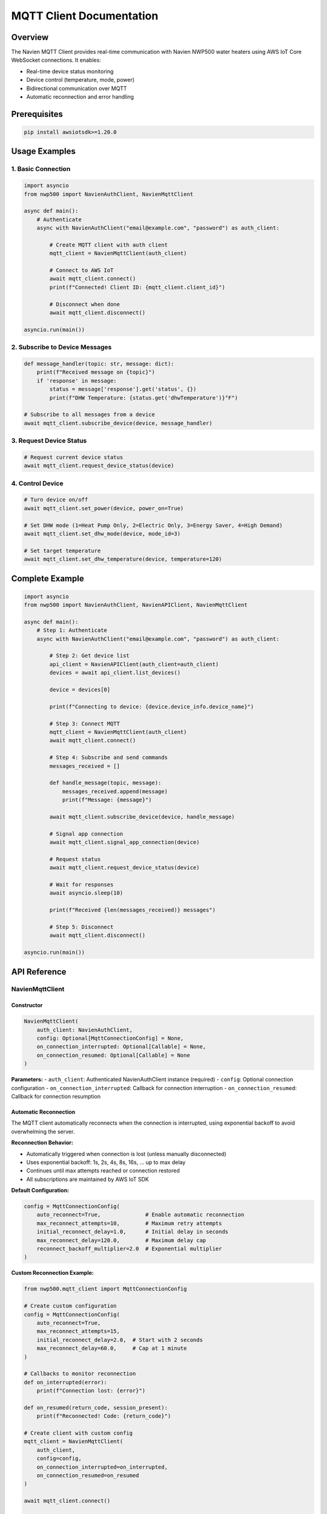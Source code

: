 MQTT Client Documentation
=========================

Overview
--------

The Navien MQTT Client provides real-time communication with Navien
NWP500 water heaters using AWS IoT Core WebSocket connections. It
enables:

- Real-time device status monitoring
- Device control (temperature, mode, power)
- Bidirectional communication over MQTT
- Automatic reconnection and error handling

Prerequisites
-------------

.. code:: bash

   pip install awsiotsdk>=1.20.0

Usage Examples
--------------

1. Basic Connection
~~~~~~~~~~~~~~~~~~~

.. code:: python

   import asyncio
   from nwp500 import NavienAuthClient, NavienMqttClient

   async def main():
       # Authenticate
       async with NavienAuthClient("email@example.com", "password") as auth_client:
           
           # Create MQTT client with auth client
           mqtt_client = NavienMqttClient(auth_client)
           
           # Connect to AWS IoT
           await mqtt_client.connect()
           print(f"Connected! Client ID: {mqtt_client.client_id}")
           
           # Disconnect when done
           await mqtt_client.disconnect()

   asyncio.run(main())

2. Subscribe to Device Messages
~~~~~~~~~~~~~~~~~~~~~~~~~~~~~~~

.. code:: python

   def message_handler(topic: str, message: dict):
       print(f"Received message on {topic}")
       if 'response' in message:
           status = message['response'].get('status', {})
           print(f"DHW Temperature: {status.get('dhwTemperature')}°F")

   # Subscribe to all messages from a device
   await mqtt_client.subscribe_device(device, message_handler)

3. Request Device Status
~~~~~~~~~~~~~~~~~~~~~~~~

.. code:: python

   # Request current device status
   await mqtt_client.request_device_status(device)

4. Control Device
~~~~~~~~~~~~~~~~~

.. code:: python

   # Turn device on/off
   await mqtt_client.set_power(device, power_on=True)

   # Set DHW mode (1=Heat Pump Only, 2=Electric Only, 3=Energy Saver, 4=High Demand)
   await mqtt_client.set_dhw_mode(device, mode_id=3)

   # Set target temperature
   await mqtt_client.set_dhw_temperature(device, temperature=120)

Complete Example
----------------

.. code:: python

   import asyncio
   from nwp500 import NavienAuthClient, NavienAPIClient, NavienMqttClient

   async def main():
       # Step 1: Authenticate
       async with NavienAuthClient("email@example.com", "password") as auth_client:
           
           # Step 2: Get device list
           api_client = NavienAPIClient(auth_client=auth_client)
           devices = await api_client.list_devices()
           
           device = devices[0]
           
           print(f"Connecting to device: {device.device_info.device_name}")
           
           # Step 3: Connect MQTT
           mqtt_client = NavienMqttClient(auth_client)
           await mqtt_client.connect()
           
           # Step 4: Subscribe and send commands
           messages_received = []
           
           def handle_message(topic, message):
               messages_received.append(message)
               print(f"Message: {message}")
           
           await mqtt_client.subscribe_device(device, handle_message)
           
           # Signal app connection
           await mqtt_client.signal_app_connection(device)
           
           # Request status
           await mqtt_client.request_device_status(device)
           
           # Wait for responses
           await asyncio.sleep(10)
           
           print(f"Received {len(messages_received)} messages")
           
           # Step 5: Disconnect
           await mqtt_client.disconnect()

   asyncio.run(main())

API Reference
-------------

NavienMqttClient
~~~~~~~~~~~~~~~~

Constructor
^^^^^^^^^^^

.. code:: python

   NavienMqttClient(
       auth_client: NavienAuthClient,
       config: Optional[MqttConnectionConfig] = None,
       on_connection_interrupted: Optional[Callable] = None,
       on_connection_resumed: Optional[Callable] = None
   )

**Parameters:** - ``auth_client``: Authenticated NavienAuthClient
instance (required) - ``config``: Optional connection configuration -
``on_connection_interrupted``: Callback for connection interruption -
``on_connection_resumed``: Callback for connection resumption

Automatic Reconnection
^^^^^^^^^^^^^^^^^^^^^^

The MQTT client automatically reconnects when the connection is interrupted,
using exponential backoff to avoid overwhelming the server.

**Reconnection Behavior:**

- Automatically triggered when connection is lost (unless manually disconnected)
- Uses exponential backoff: 1s, 2s, 4s, 8s, 16s, ... up to max delay
- Continues until max attempts reached or connection restored
- All subscriptions are maintained by AWS IoT SDK

**Default Configuration:**

.. code:: python

   config = MqttConnectionConfig(
       auto_reconnect=True,              # Enable automatic reconnection
       max_reconnect_attempts=10,        # Maximum retry attempts
       initial_reconnect_delay=1.0,      # Initial delay in seconds
       max_reconnect_delay=120.0,        # Maximum delay cap
       reconnect_backoff_multiplier=2.0  # Exponential multiplier
   )

**Custom Reconnection Example:**

.. code:: python

   from nwp500.mqtt_client import MqttConnectionConfig
   
   # Create custom configuration
   config = MqttConnectionConfig(
       auto_reconnect=True,
       max_reconnect_attempts=15,
       initial_reconnect_delay=2.0,  # Start with 2 seconds
       max_reconnect_delay=60.0,     # Cap at 1 minute
   )
   
   # Callbacks to monitor reconnection
   def on_interrupted(error):
       print(f"Connection lost: {error}")
   
   def on_resumed(return_code, session_present):
       print(f"Reconnected! Code: {return_code}")
   
   # Create client with custom config
   mqtt_client = NavienMqttClient(
       auth_client,
       config=config,
       on_connection_interrupted=on_interrupted,
       on_connection_resumed=on_resumed
   )
   
   await mqtt_client.connect()
   
   # Check reconnection status
   if mqtt_client.is_reconnecting:
       print(f"Reconnecting: attempt {mqtt_client.reconnect_attempts}")

**Properties:**

- ``is_connected`` - Check if currently connected
- ``is_reconnecting`` - Check if reconnection in progress
- ``reconnect_attempts`` - Number of reconnection attempts made

Command Queue
^^^^^^^^^^^^^

The MQTT client automatically queues commands sent while disconnected and sends
them when the connection is restored. This ensures no commands are lost during
network interruptions.

**Queue Behavior:**

- Commands are queued automatically when sent while disconnected
- Queue is processed in FIFO (first-in-first-out) order on reconnection
- Integrates seamlessly with automatic reconnection
- Configurable queue size with automatic oldest-command-dropping when full
- No user intervention required

**Default Configuration:**

.. code:: python

   config = MqttConnectionConfig(
       enable_command_queue=True,  # Enable command queuing
       max_queued_commands=100,    # Maximum queue size
   )

**Queue Usage Example:**

.. code:: python

   from nwp500.mqtt_client import MqttConnectionConfig
   
   # Configure command queue
   config = MqttConnectionConfig(
       enable_command_queue=True,
       max_queued_commands=50,  # Limit to 50 commands
       auto_reconnect=True,
   )
   
   mqtt_client = NavienMqttClient(auth_client, config=config)
   await mqtt_client.connect()
   
   # Commands sent while disconnected are automatically queued
   await mqtt_client.request_device_status(device)  # Queued if disconnected
   await mqtt_client.set_dhw_temperature_display(device, 130)  # Also queued
   
   # Check queue status
   queue_size = mqtt_client.queued_commands_count
   print(f"Commands queued: {queue_size}")
   
   # Clear queue manually if needed
   cleared = mqtt_client.clear_command_queue()
   print(f"Cleared {cleared} commands")

**Disable Command Queue:**

.. code:: python

   # Disable queuing if desired
   config = MqttConnectionConfig(
       enable_command_queue=False,  # Disabled
   )
   
   mqtt_client = NavienMqttClient(auth_client, config=config)
   
   # Now commands sent while disconnected will raise RuntimeError

**Properties:**

- ``queued_commands_count`` - Get number of commands currently queued

**Methods:**

- ``clear_command_queue()`` - Clear all queued commands, returns count cleared

Connection Methods
^^^^^^^^^^^^^^^^^^

connect()
'''''''''

.. code:: python

   await mqtt_client.connect() -> bool

Establish WebSocket connection to AWS IoT Core.

**Returns:** ``True`` if connection successful

**Raises:** ``Exception`` if connection fails

disconnect()
''''''''''''

.. code:: python

   await mqtt_client.disconnect()

Disconnect from AWS IoT Core and cleanup resources.

Subscription Methods
^^^^^^^^^^^^^^^^^^^^

subscribe()
'''''''''''

.. code:: python

   await mqtt_client.subscribe(
       topic: str,
       callback: Callable[[str, Dict], None],
       qos: mqtt.QoS = mqtt.QoS.AT_LEAST_ONCE
   ) -> int

Subscribe to an MQTT topic.

**Parameters:** - ``topic``: MQTT topic (supports wildcards like ``#``
and ``+``) - ``callback``: Function called when messages arrive
``(topic, message) -> None`` - ``qos``: Quality of Service level

**Returns:** Subscription packet ID

subscribe_device()
''''''''''''''''''

.. code:: python

   await mqtt_client.subscribe_device(
       device: Device,
       callback: Callable[[str, Dict], None]
   ) -> int

Subscribe to all messages from a specific device.

**Parameters:** - ``device``: Device object from API client -
``callback``: Message handler function

**Returns:** Subscription packet ID

unsubscribe()
'''''''''''''

.. code:: python

   await mqtt_client.unsubscribe(topic: str)

Unsubscribe from an MQTT topic.

Publishing Methods
^^^^^^^^^^^^^^^^^^

publish()
'''''''''

.. code:: python

   await mqtt_client.publish(
       topic: str,
       payload: Dict[str, Any],
       qos: mqtt.QoS = mqtt.QoS.AT_LEAST_ONCE
   ) -> int

Publish a message to an MQTT topic.

**Parameters:** - ``topic``: MQTT topic - ``payload``: Message payload
(will be JSON-encoded) - ``qos``: Quality of Service level

**Returns:** Publish packet ID

Device Command Methods
^^^^^^^^^^^^^^^^^^^^^^

request_device_status()
'''''''''''''''''''''''

.. code:: python

   await mqtt_client.request_device_status(device: Device) -> int

Request current device status.

**Command:** ``16777219``

**Topic:** ``cmd/{device_type}/navilink-{device_id}/st``

request_device_info()
'''''''''''''''''''''

.. code:: python

   await mqtt_client.request_device_info(device: Device) -> int

Request device information.

**Command:** ``16777217``

**Topic:** ``cmd/{device_type}/navilink-{device_id}/st/did``

set_power()
'''''''''''

.. code:: python

   await mqtt_client.set_power(device: Device, power_on: bool) -> int

Turn device on or off.

**Command:** ``33554433``

**Mode:** ``power-on`` or ``power-off``

set_dhw_mode()
''''''''''''''

.. code:: python

   await mqtt_client.set_dhw_mode(device: Device, mode_id: int) -> int

Set DHW (Domestic Hot Water) operation mode.

**Command:** ``33554433``

**Mode:** ``dhw-mode``

**Mode IDs:** - ``1``: Heat Pump (most efficient, longest recovery) -
``2``: Electric (least efficient, fastest recovery) - ``3``: Energy
Saver (default, balanced) - ``4``: High Demand (faster recovery)

set_dhw_temperature()
'''''''''''''''''''''

.. code:: python

   await mqtt_client.set_dhw_temperature(device: Device, temperature: int) -> int

Set DHW target temperature.

**Command:** ``33554433``

**Mode:** ``dhw-temperature``

**Parameters:** - ``temperature``: Target temperature in Fahrenheit

signal_app_connection()
'''''''''''''''''''''''

.. code:: python

   await mqtt_client.signal_app_connection(device: Device) -> int

Signal that the app has connected.

**Topic:** ``evt/{device_type}/navilink-{device_id}/app-connection``

Periodic Request Methods (Optional)
^^^^^^^^^^^^^^^^^^^^^^^^^^^^^^^^^^^

These optional helper methods automate regular device updates.

start_periodic_requests()
'''''''''''''''''''''''''

.. code:: python

   await mqtt_client.start_periodic_requests(
       device: Device,
       request_type: PeriodicRequestType = PeriodicRequestType.DEVICE_STATUS,
       period_seconds: float = 300.0
   ) -> None

Start sending periodic requests for device information or status.

**Parameters:** - ``device``: Device object from API client -
``request_type``: Type of request (``PeriodicRequestType.DEVICE_INFO``
or ``PeriodicRequestType.DEVICE_STATUS``) - ``period_seconds``: Time
between requests in seconds (default: 300 = 5 minutes)

**Example:**

.. code:: python

   from nwp500 import PeriodicRequestType

   # Default: periodic status requests every 5 minutes
   await mqtt_client.start_periodic_requests(device)

   # Periodic device info requests
   await mqtt_client.start_periodic_requests(
       device,
       request_type=PeriodicRequestType.DEVICE_INFO
   )

   # Custom period (1 minute)
   await mqtt_client.start_periodic_requests(
       device,
       period_seconds=60
   )

   # Both types simultaneously
   await mqtt_client.start_periodic_requests(
       device,
       request_type=PeriodicRequestType.DEVICE_STATUS,
       period_seconds=300
   )
   await mqtt_client.start_periodic_requests(
       device,
       request_type=PeriodicRequestType.DEVICE_INFO,
       period_seconds=600
   )

**Notes:**
- Only one task per request type per device
- Tasks automatically stop when client disconnects
- Continues running even if connection is interrupted (skips requests when disconnected)

stop_periodic_requests()
''''''''''''''''''''''''

.. code:: python

   await mqtt_client.stop_periodic_requests(
       device: Device,
       request_type: Optional[PeriodicRequestType] = None
   ) -> None

Stop sending periodic requests for a device.

**Parameters:** - ``device``: Device object from API client -
``request_type``: Type to stop. If None, stops all types for this
device.

**Example:**

.. code:: python

   # Stop specific type
   await mqtt_client.stop_periodic_requests(
       device,
       PeriodicRequestType.DEVICE_STATUS
   )

   # Stop all types for device
   await mqtt_client.stop_periodic_requests(device)

Convenience Methods
'''''''''''''''''''

For ease of use, these wrapper methods are also available:

**start_periodic_device_info_requests()**

.. code-block:: python

   await mqtt_client.start_periodic_device_info_requests(
       device: Device,
       period_seconds: float = 300.0
   ) -> None

**start_periodic_device_status_requests()**

.. code-block:: python

   await mqtt_client.start_periodic_device_status_requests(
       device: Device,
       period_seconds: float = 300.0
   ) -> None

**stop_periodic_device_info_requests()**

.. code-block:: python

   await mqtt_client.stop_periodic_device_info_requests(device: Device) -> None

**stop_periodic_device_status_requests()**

.. code-block:: python

   await mqtt_client.stop_periodic_device_status_requests(device: Device) -> None

stop_all_periodic_tasks()
'''''''''''''''''''''''''

.. code-block:: python

   await mqtt_client.stop_all_periodic_tasks() -> None

Stop all periodic request tasks. This is automatically called when
disconnecting.

**Example:**

.. code-block:: python

   await mqtt_client.stop_all_periodic_tasks()

Properties
^^^^^^^^^^

is_connected
''''''''''''

.. code:: python

   mqtt_client.is_connected -> bool

Check if client is connected to AWS IoT.

client_id
'''''''''

.. code:: python

   mqtt_client.client_id -> str

Get the MQTT client ID.

session_id
''''''''''

.. code:: python

   mqtt_client.session_id -> str

Get the current session ID.

MqttConnectionConfig
~~~~~~~~~~~~~~~~~~~~

Configuration for MQTT connection.

.. code:: python

   MqttConnectionConfig(
       endpoint: str = "a1t30mldyslmuq-ats.iot.us-east-1.amazonaws.com",
       region: str = "us-east-1",
       client_id: Optional[str] = None,
       clean_session: bool = True,
       keep_alive_secs: int = 1200
   )

**Parameters:** - ``endpoint``: AWS IoT endpoint - ``region``: AWS
region - ``client_id``: MQTT client ID (auto-generated if not provided)
- ``clean_session``: Start with clean session - ``keep_alive_secs``:
Keep-alive interval

MQTT Topics
-----------

Command Topics
~~~~~~~~~~~~~~

Commands are sent to topics with this structure:

::

   cmd/{device_type}/navilink-{device_id}/{command_suffix}

Examples: - Status request: ``cmd/52/navilink-aabbccddeeff/st`` - Device
info: ``cmd/52/navilink-aabbccddeeff/st/did`` - Control:
``cmd/52/navilink-aabbccddeeff/ctrl``

Response Topics
~~~~~~~~~~~~~~~

Responses are received on topics with this structure:

::

   cmd/{device_type}/navilink-{device_id}/{client_id}/res/{response_suffix}

Use wildcards to subscribe to all responses:

::

   cmd/52/navilink-aabbccddeeff/{client_id}/res/#

Event Topics
~~~~~~~~~~~~

Events are published to:

::

   evt/{device_type}/navilink-{device_id}/{event_type}

Example: - App connection:
``evt/52/navilink-aabbccddeeff/app-connection``

Message Structure
-----------------

Command Message
~~~~~~~~~~~~~~~

.. code:: json

   {
     "clientID": "navien-client-abc123",
     "sessionID": "def456",
     "protocolVersion": 2,
     "request": {
       "command": 16777219,
       "deviceType": 52,
       "macAddress": "aabbccddeeff",
       "additionalValue": "5322",
       "mode": "power-on",
       "param": [],
       "paramStr": ""
     },
     "requestTopic": "cmd/52/navilink-aabbccddeeff/ctrl",
     "responseTopic": "cmd/52/navilink-aabbccddeeff/navien-client-abc123/res"
   }

Response Message
~~~~~~~~~~~~~~~~

.. code:: json

   {
     "sessionID": "def456",
     "response": {
       "status": {
         "dhwTemperature": 120,
         "tankUpperTemperature": 115,
         "tankLowerTemperature": 110,
         "operationMode": 3,
         "dhwUse": true,
         "compUse": false
       }
     }
   }

Error Handling
--------------

.. code:: python

   from nwp500.mqtt_client import NavienMqttClient

   try:
       async with NavienAuthClient("email@example.com", "password") as auth_client:
           mqtt_client = NavienMqttClient(auth_client)
           await mqtt_client.connect()
           
           # Use client...
       
   except ValueError as e:
       print(f"Configuration error: {e}")
   except RuntimeError as e:
       print(f"Connection error: {e}")
   except Exception as e:
       print(f"Unexpected error: {e}")
   finally:
       if mqtt_client.is_connected:
           await mqtt_client.disconnect()

Advanced Usage
--------------

Custom Connection Configuration
~~~~~~~~~~~~~~~~~~~~~~~~~~~~~~~

.. code:: python

   from nwp500.mqtt_client import MqttConnectionConfig

   config = MqttConnectionConfig(
       client_id="my-custom-client",
       keep_alive_secs=600,
       clean_session=False
   )

   mqtt_client = NavienMqttClient(auth_tokens, config=config)

Connection Callbacks
~~~~~~~~~~~~~~~~~~~~

.. code:: python

   def on_interrupted(error):
       print(f"Connection interrupted: {error}")

   def on_resumed(return_code, session_present):
       print(f"Connection resumed: {return_code}")

   mqtt_client = NavienMqttClient(
       auth_client,
       on_connection_interrupted=on_interrupted,
       on_connection_resumed=on_resumed
   )

Multiple Device Subscriptions
~~~~~~~~~~~~~~~~~~~~~~~~~~~~~

.. code:: python

   devices = [device1, device2]

   for device in devices:
       await mqtt_client.subscribe_device(
           device,
           lambda topic, msg: print(f"{device.device_info.mac_address}: {msg}")
       )

Periodic Requests
~~~~~~~~~~~~~~~~~

Automatically request device information or status at regular intervals:

.. code:: python

   from nwp500 import PeriodicRequestType

   # Device status requests (default) - every 5 minutes
   await mqtt_client.start_periodic_requests(device)

   # Device info requests - every 10 minutes
   await mqtt_client.start_periodic_requests(
       device,
       request_type=PeriodicRequestType.DEVICE_INFO,
       period_seconds=600
   )

   # Monitor updates
   def on_message(topic: str, message: dict):
       response = message.get('response', {})
       if 'status' in response:
           print(f"Status: {response['status'].get('dhwTemperature')}°F")
       if 'feature' in response:
           print(f"Firmware: {response['feature'].get('controllerSwVersion')}")

   await mqtt_client.subscribe_device(device, on_message)

   # Keep running...
   await asyncio.sleep(3600)  # Run for 1 hour

   # Stop when done
   await mqtt_client.stop_periodic_requests(device)

**Use Cases:** - Monitor firmware updates automatically - Keep device
status current without manual polling - Detect when devices go
offline/online - Track configuration changes - Automated monitoring
applications

**Multiple Request Types:**

.. code:: python

   # Run both status and info requests simultaneously
   await mqtt_client.start_periodic_requests(
       device,
       request_type=PeriodicRequestType.DEVICE_STATUS,
       period_seconds=300  # Every 5 minutes
   )

   await mqtt_client.start_periodic_requests(
       device,
       request_type=PeriodicRequestType.DEVICE_INFO,
       period_seconds=1800  # Every 30 minutes
   )

   # Stop specific type
   await mqtt_client.stop_periodic_requests(device, PeriodicRequestType.DEVICE_INFO)

   # Stop all types for device
   # Stop all types for device
   await mqtt_client.stop_periodic_requests(device)

**Convenience Methods:**

.. code:: python

   # These are wrappers around start_periodic_requests()
   await mqtt_client.start_periodic_device_info_requests(device)
   await mqtt_client.start_periodic_device_status_requests(device)

Troubleshooting
---------------

Connection Issues
~~~~~~~~~~~~~~~~~

**Problem:** ``AWS_IO_DNS_INVALID_NAME`` error

**Solution:** Verify the endpoint is correct:
``a1t30mldyslmuq-ats.iot.us-east-1.amazonaws.com``

--------------

**Problem:** ``AWS credentials not available``

**Solution:** Ensure authentication returns AWS credentials:

.. code:: python

   async with NavienAuthClient(email, password) as auth_client:
       if not auth_client.current_tokens.access_key_id:
           print("No AWS credentials in response")

No Messages Received
~~~~~~~~~~~~~~~~~~~~

**Problem:** Commands sent but no responses

**Possible causes:** 1. Device is offline 2. Wrong topic subscription 3.
Device object not properly configured

**Solution:**

.. code:: python

   # Correct - use Device object from API
   device = await api_client.get_first_device()
   await mqtt_client.request_device_status(device)

Session Expiration
~~~~~~~~~~~~~~~~~~

AWS credentials expire after a certain time. The auth client
automatically handles token refresh:

.. code:: python

   async with NavienAuthClient("email@example.com", "password") as auth_client:
       
       # Auth client automatically manages token refresh
       mqtt_client = NavienMqttClient(auth_client)
       await mqtt_client.connect()

Examples
--------

See the ``examples/`` directory:

- ``mqtt_client_example.py``: Complete example with device discovery and communication
- ``test_mqtt_connection.py``: Simple connection test

References
----------

- :doc:`MQTT_MESSAGES`: Complete MQTT protocol documentation
- `AWS IoT Device SDK for Python v2 <https://github.com/aws/aws-iot-device-sdk-python-v2>`__
- `OpenAPI Specification <openapi.yaml>`__: REST API specification
